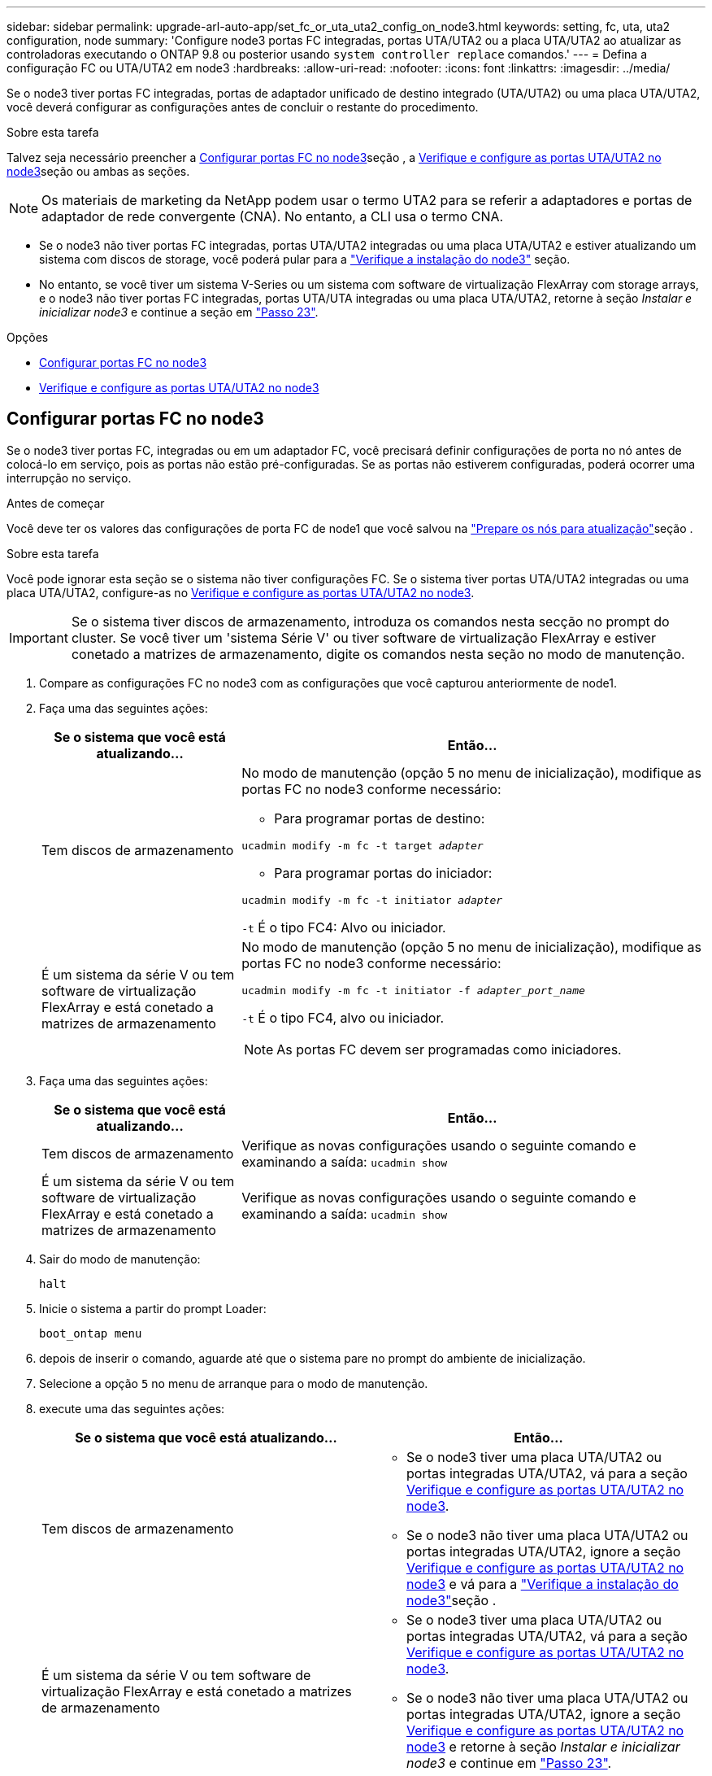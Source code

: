 ---
sidebar: sidebar 
permalink: upgrade-arl-auto-app/set_fc_or_uta_uta2_config_on_node3.html 
keywords: setting, fc, uta, uta2 configuration, node 
summary: 'Configure node3 portas FC integradas, portas UTA/UTA2 ou a placa UTA/UTA2 ao atualizar as controladoras executando o ONTAP 9.8 ou posterior usando `system controller replace` comandos.' 
---
= Defina a configuração FC ou UTA/UTA2 em node3
:hardbreaks:
:allow-uri-read: 
:nofooter: 
:icons: font
:linkattrs: 
:imagesdir: ../media/


[role="lead"]
Se o node3 tiver portas FC integradas, portas de adaptador unificado de destino integrado (UTA/UTA2) ou uma placa UTA/UTA2, você deverá configurar as configurações antes de concluir o restante do procedimento.

.Sobre esta tarefa
Talvez seja necessário preencher a <<Configurar portas FC no node3>>seção , a <<Verifique e configure as portas UTA/UTA2 no node3>>seção ou ambas as seções.


NOTE: Os materiais de marketing da NetApp podem usar o termo UTA2 para se referir a adaptadores e portas de adaptador de rede convergente (CNA). No entanto, a CLI usa o termo CNA.

* Se o node3 não tiver portas FC integradas, portas UTA/UTA2 integradas ou uma placa UTA/UTA2 e estiver atualizando um sistema com discos de storage, você poderá pular para a link:verify_node3_installation.html["Verifique a instalação do node3"] seção.
* No entanto, se você tiver um sistema V-Series ou um sistema com software de virtualização FlexArray com storage arrays, e o node3 não tiver portas FC integradas, portas UTA/UTA integradas ou uma placa UTA/UTA2, retorne à seção _Instalar e inicializar node3_ e continue a seção em link:install_boot_node3.html#auto_install3_step23["Passo 23"].


.Opções
* <<Configurar portas FC no node3>>
* <<Verifique e configure as portas UTA/UTA2 no node3>>




== Configurar portas FC no node3

Se o node3 tiver portas FC, integradas ou em um adaptador FC, você precisará definir configurações de porta no nó antes de colocá-lo em serviço, pois as portas não estão pré-configuradas. Se as portas não estiverem configuradas, poderá ocorrer uma interrupção no serviço.

.Antes de começar
Você deve ter os valores das configurações de porta FC de node1 que você salvou na link:prepare_nodes_for_upgrade.html["Prepare os nós para atualização"]seção .

.Sobre esta tarefa
Você pode ignorar esta seção se o sistema não tiver configurações FC. Se o sistema tiver portas UTA/UTA2 integradas ou uma placa UTA/UTA2, configure-as no <<Verifique e configure as portas UTA/UTA2 no node3>>.


IMPORTANT: Se o sistema tiver discos de armazenamento, introduza os comandos nesta secção no prompt do cluster. Se você tiver um 'sistema Série V' ou tiver software de virtualização FlexArray e estiver conetado a matrizes de armazenamento, digite os comandos nesta seção no modo de manutenção.

. [[step1]]Compare as configurações FC no node3 com as configurações que você capturou anteriormente de node1.
. [[step2]]Faça uma das seguintes ações:
+
[cols="30,70"]
|===
| Se o sistema que você está atualizando... | Então... 


| Tem discos de armazenamento  a| 
No modo de manutenção (opção 5 no menu de inicialização), modifique as portas FC no node3 conforme necessário:

** Para programar portas de destino:


`ucadmin modify -m fc -t target _adapter_`

** Para programar portas do iniciador:


`ucadmin modify -m fc -t initiator _adapter_`

`-t` É o tipo FC4: Alvo ou iniciador.



| É um sistema da série V ou tem software de virtualização FlexArray e está conetado a matrizes de armazenamento  a| 
No modo de manutenção (opção 5 no menu de inicialização), modifique as portas FC no node3 conforme necessário:

`ucadmin modify -m fc -t initiator -f _adapter_port_name_`

`-t` É o tipo FC4, alvo ou iniciador.


NOTE: As portas FC devem ser programadas como iniciadores.

|===
. [[step3]]Faça uma das seguintes ações:
+
[cols="30,70"]
|===
| Se o sistema que você está atualizando... | Então... 


| Tem discos de armazenamento | Verifique as novas configurações usando o seguinte comando e examinando a saída: 
`ucadmin show` 


| É um sistema da série V ou tem software de virtualização FlexArray e está conetado a matrizes de armazenamento | Verifique as novas configurações usando o seguinte comando e examinando a saída: 
`ucadmin show` 
|===
. [[step4]]Sair do modo de manutenção:
+
`halt`

. Inicie o sistema a partir do prompt Loader:
+
`boot_ontap menu`

. [[step6]]depois de inserir o comando, aguarde até que o sistema pare no prompt do ambiente de inicialização.
. Selecione a opção `5` no menu de arranque para o modo de manutenção.


. [[auto_check3_step8]]execute uma das seguintes ações:
+
|===
| Se o sistema que você está atualizando... | Então... 


| Tem discos de armazenamento  a| 
** Se o node3 tiver uma placa UTA/UTA2 ou portas integradas UTA/UTA2, vá para a seção <<Verifique e configure as portas UTA/UTA2 no node3>>.
** Se o node3 não tiver uma placa UTA/UTA2 ou portas integradas UTA/UTA2, ignore a seção <<Verifique e configure as portas UTA/UTA2 no node3>> e vá para a link:verify_node3_installation.html["Verifique a instalação do node3"]seção .




| É um sistema da série V ou tem software de virtualização FlexArray e está conetado a matrizes de armazenamento  a| 
** Se o node3 tiver uma placa UTA/UTA2 ou portas integradas UTA/UTA2, vá para a seção <<Verifique e configure as portas UTA/UTA2 no node3>>.
** Se o node3 não tiver uma placa UTA/UTA2 ou portas integradas UTA/UTA2, ignore a seção <<Verifique e configure as portas UTA/UTA2 no node3>> e retorne à seção _Instalar e inicializar node3_ e continue em link:install_boot_node3.html#auto_install3_step23["Passo 23"].


|===




== Verifique e configure as portas UTA/UTA2 no node3

Se o node3 tiver portas UTA/UTA2 integradas ou uma placa UTA/UTA2, você deve verificar a configuração das portas e, possivelmente, reconfigurá-las, dependendo de como você deseja usar o sistema atualizado.

.Antes de começar
Você deve ter os módulos SFP corretos para as portas UTA/UTA2.

.Sobre esta tarefa
Se pretender utilizar uma porta de adaptador de destino unificado (UTA/UTA2) para FC, tem de verificar primeiro a forma como a porta está configurada.


NOTE: Os materiais de marketing da NetApp podem usar o termo UTA2 para se referir a adaptadores e portas CNA. No entanto, a CLI usa o termo CNA.

Você pode usar o `ucadmin show` comando para verificar a configuração atual da porta:

....
*> ucadmin show
         Current  Current    Pending   Pending      Admin
Adapter  Mode     Type       Mode      Type         Status
-------  -------  -------    --------  ----------   --------
0e      fc        target     -         initiator    offline
0f      fc        target     -         initiator    offline
0g      fc        target     -         initiator    offline
0h      fc        target     -         initiator    offline
1a      fc        target     -         -            online
1b      fc        target     -         -            online
6 entries were displayed.
....
As PORTAS UTA/UTA2 podem ser configuradas no modo FC nativo ou no modo UTA/UTA2. O modo FC suporta iniciador FC e destino FC; o modo UTA/UTA2 permite o compartilhamento simultâneo de tráfego NIC e FCoE na mesma interface SFP 10GbE e suporta destinos FC.

As PORTAS UTA/UTA2 podem ser encontradas em um adaptador ou no controlador e têm as seguintes configurações, mas você deve verificar a configuração das portas UTA/UTA2 no node3 e alterá-lo, se necessário:

* Os cartões UTA/UTA2 encomendados quando o controlador é encomendado são configurados antes do envio para ter a personalidade que você solicita.
* Os cartões UTA/UTA2 encomendados separadamente do controlador são fornecidos com a personalidade de destino padrão do FC.
* As portas UTA/UTA2 integradas em novos controladores são configuradas antes do envio para ter a personalidade que você solicita.
+

WARNING: *Atenção*: Se o seu sistema tiver discos de armazenamento, você insere os comandos nesta seção no prompt do cluster, a menos que seja direcionado para entrar no modo de manutenção. Se você tiver um sistema da série V ou tiver um software de virtualização FlexArray e estiver conetado a matrizes de armazenamento, digite os comandos nesta seção no prompt do modo de manutenção. Você deve estar no modo Manutenção para configurar portas UTA/UTA2.



.Passos
. [[step1]]Verifique como as portas estão atualmente configuradas inserindo o seguinte comando em node3:
+
[cols="30,70"]
|===
| Se o sistema... | Então... 


| Tem discos de armazenamento | Nenhuma ação necessária. 


| É um sistema da série V ou tem software de virtualização FlexArray e está conetado a matrizes de armazenamento | `ucadmin show` 
|===
+
O sistema exibe a saída semelhante ao seguinte exemplo:

+
....
*> ucadmin show
         Current  Current     Pending   Pending    Admin
Adapter  Mode     Type        Mode      Type       Status
-------  -------  ---------   -------   --------   ---------
0e      fc        initiator   -         -          online
0f      fc        initiator   -         -          online
0g      cna       target      -         -          online
0h      cna       target      -         -          online
0e      fc        initiator   -         -          online
0f      fc        initiator   -         -          online
0g      cna       target      -         -          online
0h      cna       target      -         -          online
*>
....
. [[step2]]se o módulo SFP atual não corresponder ao uso desejado, substitua-o pelo módulo SFP correto.
+
Entre em Contato com seu representante da NetApp para obter o módulo SFP correto.

. [[step3]]examine a saída do `ucadmin show` comando e determine se as portas UTA/UTA2 têm a personalidade que você deseja.
. [[step4]]Faça uma das seguintes ações:
+
[cols="30,70"]
|===
| Se as portas UTA/UTA2... | Então... 


| Não tenha a personalidade que você quer | Vá para <<auto_check3_step5,Passo 5>>. 


| Tenha a personalidade que você quer | Pule a Etapa 5 até a Etapa 12 e vá para <<auto_check3_step13,Passo 13>>. 
|===
. [[auto_check3_step5]]execute uma das seguintes ações:
+
[cols="30,70"]
|===
| Se você estiver configurando... | Então... 


| Portas em uma placa UTA/UTA2 | Vá para <<auto_check3_step7,Passo 7>> 


| Portas UTA/UTA2 integradas | Pule a Etapa 7 e vá para <<auto_check3_step8,Passo 8>>. 
|===
. [[step6]]se o adaptador estiver no modo iniciador e se a porta UTA/UTA2 estiver online, coloque a porta UTA/UTA2 offline:
+
`storage disable adapter _adapter_name_`

+
Os adaptadores no modo de destino são automaticamente offline no modo de manutenção.

. [[auto_check3_step7]]se a configuração atual não corresponder ao uso desejado, altere a configuração conforme necessário:
+
`ucadmin modify -m fc|cna -t initiator|target _adapter_name_`

+
** `-m` é o modo personalidade, `fc` ou `cna`.
** `-t` É o tipo FC4, `target` ou `initiator`.
+

NOTE: Você deve usar o iniciador FC para unidades de fita, sistemas de virtualização FlexArray e configurações MetroCluster. Você deve usar o destino FC para clientes SAN.



. [[auto_check3_step8]]Verifique as definições:
+
`ucadmin show`

. [[step9]]Verifique as definições:
+
[cols="30,70"]
|===
| Se o sistema... | Então... 


| Tem discos de armazenamento | `ucadmin show` 


| É um sistema da série V ou tem software de virtualização FlexArray e está conetado a matrizes de armazenamento | `ucadmin show` 
|===
+
A saída nos exemplos a seguir mostra que o tipo FC4 de adaptador "1b" está mudando para `initiator` e que o modo dos adaptadores "2a" e "2b" está mudando para `cna`:

+
....
*> ucadmin show
         Current    Current     Pending  Pending     Admin
Adapter  Mode       Type        Mode     Type        Status
-------  --------   ----------  -------  --------    --------
1a       fc         initiator   -        -           online
1b       fc         target      -        initiator   online
2a       fc         target      cna      -           online
2b       fc         target      cna      -           online
*>
....
. [[step10]]coloque quaisquer portas de destino online inserindo um dos seguintes comandos, uma vez para cada porta:
+
[cols="30,70"]
|===
| Se o sistema... | Então... 


| Tem discos de armazenamento | `network fcp adapter modify -node _node_name_ -adapter _adapter_name_ -state up` 


| É um sistema da série V ou tem software de virtualização FlexArray e está conetado a matrizes de armazenamento | `fcp config _adapter_name_ up` 
|===
. [[step11]]Ligue a porta.


. [[auto_check3_step12]]execute uma das seguintes ações:
+
|===
| Se o sistema... | Então... 


| Tem discos de armazenamento | Vá para link:verify_node3_installation.html["Verifique a instalação do node3"]. 


| É um sistema da série V ou tem software de virtualização FlexArray e está conetado a matrizes de armazenamento | Retorne à seção _Instalar e inicializar node3_ e continue em link:install_boot_node3.html#auto_install3_step23["Passo 23"]. 
|===
. [[auto_check3_step13]]Sair do modo de manutenção:
+
`halt`

. [[step14]]Inicialize o nó no menu de inicialização executando `boot_ontap menu`. Se você estiver atualizando para um A800, vá para <<auto_check3_step23,Passo 23>>.


. No node3, vá para o menu de inicialização e, usando 22/7, selecione a opção oculta `boot_after_controller_replacement` . No prompt, digite node1 para reatribuir os discos de node1 a node3, conforme o exemplo a seguir.
+
.Expanda o exemplo de saída do console
[%collapsible]
====
....
LOADER-A> boot_ontap menu
.
<output truncated>
.
All rights reserved.
*******************************
*                             *
* Press Ctrl-C for Boot Menu. *
*                             *
*******************************
.
<output truncated>
.
Please choose one of the following:
(1)  Normal Boot.
(2)  Boot without /etc/rc.
(3)  Change password.
(4)  Clean configuration and initialize all disks.
(5)  Maintenance mode boot.
(6)  Update flash from backup config.
(7)  Install new software first.
(8)  Reboot node.
(9)  Configure Advanced Drive Partitioning.
(10) Set Onboard Key Manager recovery secrets.
(11) Configure node for external key management.
Selection (1-11)? 22/7
(22/7) Print this secret List
(25/6) Force boot with multiple filesystem disks missing.
(25/7) Boot w/ disk labels forced to clean.
(29/7) Bypass media errors.
(44/4a) Zero disks if needed and create new flexible root volume.
(44/7) Assign all disks, Initialize all disks as SPARE, write DDR labels
.
<output truncated>
.
(wipeconfig)                        Clean all configuration on boot device
(boot_after_controller_replacement) Boot after controller upgrade
(boot_after_mcc_transition)         Boot after MCC transition
(9a)                                Unpartition all disks and remove their ownership information.
(9b)                                Clean configuration and initialize node with partitioned disks.
(9c)                                Clean configuration and initialize node with whole disks.
(9d)                                Reboot the node.
(9e)                                Return to main boot menu.
The boot device has changed. System configuration information could be lost. Use option (6) to restore the system configuration, or option (4) to initialize all disks and setup a new system.
Normal Boot is prohibited.
Please choose one of the following:
(1)  Normal Boot.
(2)  Boot without /etc/rc.
(3)  Change password.
(4)  Clean configuration and initialize all disks.
(5)  Maintenance mode boot.
(6)  Update flash from backup config.
(7)  Install new software first.
(8)  Reboot node.
(9)  Configure Advanced Drive Partitioning.
(10) Set Onboard Key Manager recovery secrets.
(11) Configure node for external key management.
Selection (1-11)? boot_after_controller_replacement
This will replace all flash-based configuration with the last backup to disks. Are you sure you want to continue?: yes
.
<output truncated>
.
Controller Replacement: Provide name of the node you would like to replace:<nodename of the node being replaced>
Changing sysid of node node1 disks.
Fetched sanown old_owner_sysid = 536940063 and calculated old sys id = 536940063
Partner sysid = 4294967295, owner sysid = 536940063
.
<output truncated>
.
varfs_backup_restore: restore using /mroot/etc/varfs.tgz
varfs_backup_restore: attempting to restore /var/kmip to the boot device
varfs_backup_restore: failed to restore /var/kmip to the boot device
varfs_backup_restore: attempting to restore env file to the boot device
varfs_backup_restore: successfully restored env file to the boot device wrote key file "/tmp/rndc.key"
varfs_backup_restore: timeout waiting for login
varfs_backup_restore: Rebooting to load the new varfs
Terminated
<node reboots>
System rebooting...
.
Restoring env file from boot media...
copy_env_file:scenario = head upgrade
Successfully restored env file from boot media...
Rebooting to load the restored env file...
.
System rebooting...
.
<output truncated>
.
WARNING: System ID mismatch. This usually occurs when replacing a boot device or NVRAM cards!
Override system ID? {y|n} y
.
Login:
....
====
+

NOTE: No exemplo de saída do console acima, o ONTAP solicitará o nome do nó do parceiro se o sistema usar discos de particionamento avançado de disco (ADP).

. Se o sistema entrar em um loop de reinicialização com a mensagem `no disks found`, isso indica que o sistema redefiniu as portas FC ou UTA/UTA2 de volta ao modo de destino e, portanto, não consegue ver nenhum disco. Para resolver isso, continue com <<auto_check3_step17,Passo 17>> para <<auto_check3_step22,Passo 22>>ou vá para a seção link:verify_node3_installation.html["Verifique a instalação do node3"].
. [[auto_check3_step17]]pressione Ctrl-C durante o AUTOBOOT para parar o nó no prompt Loader>.
. [[step18]]no prompt DO Loader, entre no modo de manutenção:
+
`boot_ontap maint`

. [[step19]]no modo de manutenção, exiba todas as portas do iniciador definidas anteriormente que estão agora no modo de destino:
+
`ucadmin show`

+
Altere as portas novamente para o modo iniciador:

+
`ucadmin modify -m fc -t initiator -f _adapter name_`

. [[step20]]Verifique se as portas foram alteradas para o modo iniciador:
+
`ucadmin show`

. [[step21]]Sair do modo de manutenção:
+
`halt`

+
[NOTE]
====
Se você estiver atualizando de um sistema que suporte discos externos para um sistema que também suporte discos externos, vá para <<auto_check3_step22,Passo 22>>.

Se você estiver atualizando de um sistema que suporte discos externos para um sistema que suporte discos internos e externos, por exemplo, um sistema AFF A800, vá para <<auto_check3_step23,Passo 23>>.

====
. [[auto_check3_step22]]no prompt DO Loader, inicialize:
+
`boot_ontap menu`

+
Agora, na inicialização, o nó pode detetar todos os discos que foram atribuídos anteriormente a ele e pode inicializar como esperado.

+
Quando os nós de cluster que você está substituindo usam criptografia de volume raiz, o ONTAP não consegue ler as informações de volume dos discos. Restaure as chaves para o volume raiz.

+

NOTE: Isto aplica-se apenas quando o volume raiz está a utilizar a encriptação de volume NetApp.

+
.. Voltar ao menu de arranque especial:
+
`LOADER> boot_ontap menu`

+
[listing]
----
Please choose one of the following:
(1) Normal Boot.
(2) Boot without /etc/rc.
(3) Change password.
(4) Clean configuration and initialize all disks.
(5) Maintenance mode boot.
(6) Update flash from backup config.
(7) Install new software first.
(8) Reboot node.
(9) Configure Advanced Drive Partitioning.
(10) Set Onboard Key Manager recovery secrets.
(11) Configure node for external key management.

Selection (1-11)? 10
----
.. Selecione *(10) Definir segredos de recuperação do Onboard Key Manager*
.. Digite `y` no seguinte prompt:
+
`This option must be used only in disaster recovery procedures. Are you sure? (y or n): y`

.. No prompt, insira a senha do gerenciador de chaves.
.. Insira os dados de backup quando solicitado.
+

NOTE: Tem de ter obtido a frase-passe e os dados de cópia de segurança na link:prepare_nodes_for_upgrade.html["Prepare os nós para atualização"]secção deste procedimento.

.. Depois de o sistema reiniciar para o menu de inicialização especial, execute a opção *(1) normal Boot*
+

NOTE: Você pode encontrar um erro nesta fase. Se ocorrer um erro, repita as subetapas em <<auto_check3_step22,Passo 22>> até que o sistema inicialize normalmente.



. [[auto_check3_step23]]se você estiver atualizando de um sistema com discos externos para um sistema que suporta discos internos e externos (sistemas AFF A800, por exemplo), defina o agregado node1 como o agregado raiz para confirmar que o node3 inicializa a partir do agregado raiz de node1. Para definir o agregado raiz, vá para o menu de inicialização e selecione a opção `5` para entrar no modo de manutenção.
+

CAUTION: *Você deve executar as seguintes subetapas na ordem exata mostrada; a falha em fazê-lo pode causar uma interrupção ou até mesmo perda de dados.*

+
O procedimento a seguir define node3 para inicializar a partir do agregado raiz de node1:

+
.. Entre no modo de manutenção:
+
`boot_ontap maint`

.. Verifique as informações de RAID, Plex e checksum para o agregado node1:
+
`aggr status -r`

.. Verifique o status do agregado node1:
+
`aggr status`

.. Se necessário, coloque o agregado node1 online:
+
`aggr_online root_aggr_from___node1__`

.. Evite que o node3 inicialize a partir do seu agregado raiz original:
+
`aggr offline _root_aggr_on_node3_`

.. Defina o agregado de raiz node1 como o novo agregado de raiz para node3:
+
`aggr options aggr_from___node1__ root`

.. Verifique se o agregado raiz do node3 está offline e o agregado raiz dos discos trazidos do node1 está online e definido como root:
+
`aggr status`

+

NOTE: A falha na execução da subetapa anterior pode fazer com que o node3 seja inicializado a partir do agregado raiz interno, ou pode fazer com que o sistema assuma que existe uma nova configuração de cluster ou peça para que você identifique uma.

+
O seguinte mostra um exemplo da saída do comando:

+
[listing]
----
 -----------------------------------------------------------------
 Aggr                 State    Status             Options

 aggr0_nst_fas8080_15 online   raid_dp, aggr      root, nosnap=on
                               fast zeroed
                               64-bit

 aggr0                offline  raid_dp, aggr      diskroot
                               fast zeroed
                               64-bit
 -----------------------------------------------------------------
----



